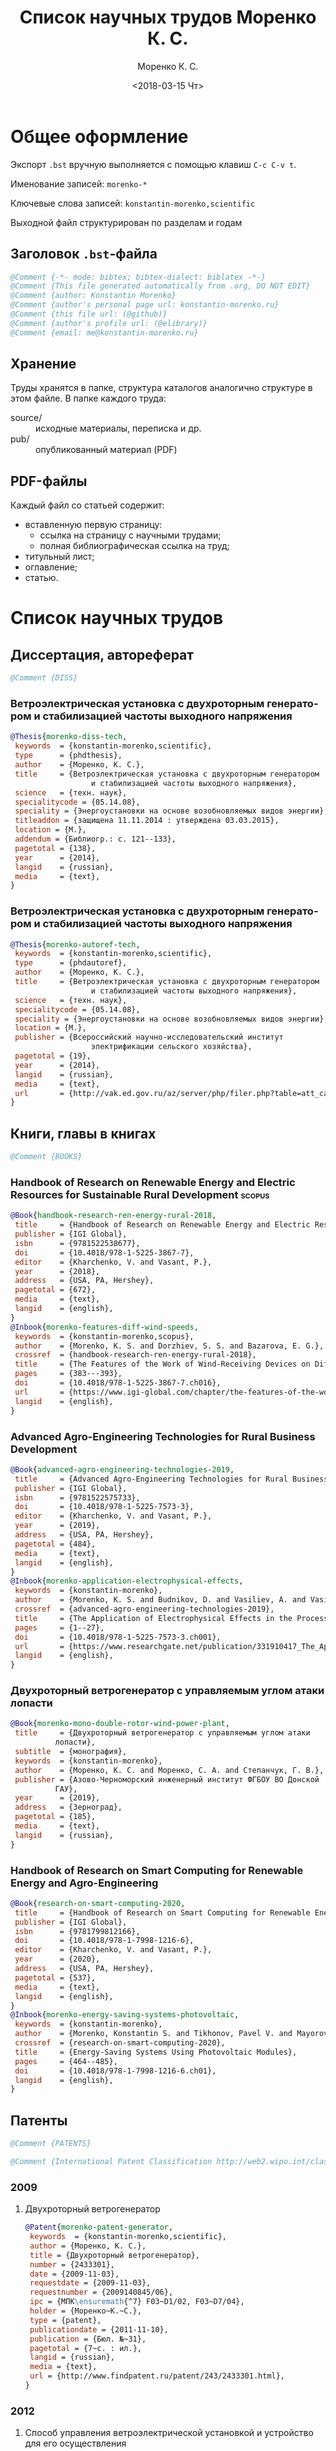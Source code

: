 #+TITLE: Список научных трудов Моренко К. С.
#+EMAIL: me@konstantin-morenko.ru
#+AUTHOR: Моренко К. С.
#+DATE: <2018-03-15 Чт>
#+LANGUAGE: ru
#+COLUMNS: %25ITEM %2Count{+} %5Co-authors %3Condition %3Pages{+} %4Year %2Language %2Country
#+PROPERTY: header-args:bibtex :tangle konstantin-morenko.bst

* Общее оформление

Экспорт ~.bst~ вручную выполняется с помощью клавиш ~C-c C-v t~.

Именование записей: ~morenko-*~

Ключевые слова записей: ~konstantin-morenko,scientific~

Выходной файл структурирован по разделам и годам

** Заголовок ~.bst~-файла

#+BEGIN_SRC bibtex
@Comment {-*- mode: bibtex; bibtex-dialect: biblatex -*-}
@Comment {This file generated automatically from .org, DO NOT EDIT}
@Comment {author: Konstantin Morenko}
@Comment {author's personal page url: konstantin-morenko.ru}
@Comment {this file url: (@github)}
@Comment {author's profile url: (@elibrary)}
@Comment {email: me@konstantin-morenko.ru}
#+END_SRC

** Хранение

Труды хранятся в папке, структура каталогов аналогично структуре в
этом файле.  В папке каждого труда:
- source/ :: исходные материалы, переписка и др.
- pub/ :: опубликованный материал (PDF)

** PDF-файлы

Каждый файл со статьей содержит:
- вставленную первую страницу:
  - ссылка на страницу с научными трудами;
  - полная библиографическая ссылка на труд;
- титульный лист;
- оглавление;
- статью.

* Список научных трудов

** Диссертация, автореферат

 #+BEGIN_SRC bibtex
 @Comment {DISS}
 #+END_SRC

*** Ветроэлектрическая установка с двухроторным генератором и стабилизацией частоты выходного напряжения
    :PROPERTIES:
    :Count:    1
    :Condition: dis
    :Pages:    143
    :Year:     2014
    :Language: Ru
    :Country:  Ru
    :END:

#+BEGIN_SRC bibtex
  @Thesis{morenko-diss-tech,
   keywords  = {konstantin-morenko,scientific},
   type      = {phdthesis},
   author    = {Моренко, К. С.},
   title     = {Ветроэлектрическая установка с двухроторным генератором
                    и стабилизацией частоты выходного напряжения},
   science   = {техн. наук},
   specialitycode = {05.14.08},
   speciality = {Энергоустановки на основе возобновляемых видов энергии},
   titleaddon = {защищена 11.11.2014 : утверждена 03.03.2015},
   location = {М.},
   addendum = {Библиогр.: с. 121--133},
   pagetotal = {138},
   year      = {2014},
   langid    = {russian},
   media     = {text},
  }
#+END_SRC

*** Ветроэлектрическая установка с двухроторным генератором и стабилизацией частоты выходного напряжения
    :PROPERTIES:
    :Count:    1
    :Condition: autoref
    :Pages:    19
    :Year:     2014
    :Language: Ru
    :Country:  Ru
    :END:

#+BEGIN_SRC bibtex
  @Thesis{morenko-autoref-tech,
   keywords  = {konstantin-morenko,scientific},
   type      = {phdautoref},
   author    = {Моренко, К. С.},
   title     = {Ветроэлектрическая установка с двухроторным генератором
                    и стабилизацией частоты выходного напряжения},
   science   = {техн. наук},
   specialitycode = {05.14.08},
   speciality = {Энергоустановки на основе возобновляемых видов энергии},
   location = {М.},
   publisher = {Всероссийский научно-исследовательский институт
                    электрификации сельского хозяйства},
   pagetotal = {19},
   year      = {2014},
   langid    = {russian},
   media     = {text},
   url       = {http://vak.ed.gov.ru/az/server/php/filer.php?table=att_case&fld=autoref&key[]=165203},
  }
#+END_SRC

** Книги, главы в книгах
 #+BEGIN_SRC bibtex
 @Comment {BOOKS}
 #+END_SRC

*** Handbook of Research on Renewable Energy and Electric Resources for Sustainable Rural Development :scopus:
     :PROPERTIES:
     :Count:    1
     :Condition: pub
     :Co-authors: Доржиев, С. С. and Базарова, Е. Г.
     :Pages:    11
     :Year:     2018
     :RISC:     1
     :VAC:      0
     :Language: En
     :Country:  USA
     :Magazine: 
     :END:

#+BEGIN_SRC bibtex
  @Book{handbook-research-ren-energy-rural-2018,
   title     = {Handbook of Research on Renewable Energy and Electric Resources for Sustainable Rural Development},
   publisher = {IGI Global},
   isbn      = {9781522538677},
   doi       = {10.4018/978-1-5225-3867-7},
   editor    = {Kharchenko, V. and Vasant, P.},
   year      = {2018},
   address   = {USA, PA, Hershey},
   pagetotal = {672},
   media     = {text},
   langid    = {english},
  }
  @Inbook{morenko-features-diff-wind-speeds,
   keywords  = {konstantin-morenko,scopus},
   author    = {Morenko, K. S. and Dorzhiev, S. S. and Bazarova, E. G.},
   crossref  = {handbook-research-ren-energy-rural-2018},
   title     = {The Features of the Work of Wind-Receiving Devices on Different Speeds of the Wind Flow},
   pages     = {383---393},
   doi       = {10.4018/978-1-5225-3867-7.ch016},
   url       = {https://www.igi-global.com/chapter/the-features-of-the-work-of-wind-receiving-devices-on-different-speeds-of-the-wind-flow/201346},
   langid    = {english},
  }
#+END_SRC

*** Advanced Agro-Engineering Technologies for Rural Business Development
     :PROPERTIES:
     :Count:    1
     :Condition: pub
     :Co-authors: Budnikov, D. and Vasiliev, A. and Vasiliev, A. A. and Mohamed, I. S. and Belov, A.
     :Pages:    27
     :Year:     2019
     :RISC:     1
     :VAC:      0
     :Language: En
     :Country:  USA
     :Magazine: 
     :END:

#+BEGIN_SRC bibtex
  @Book{advanced-agro-engineering-technologies-2019,
   title     = {Advanced Agro-Engineering Technologies for Rural Business Development},
   publisher = {IGI Global},
   isbn      = {9781522575733},
   doi       = {10.4018/978-1-5225-7573-3},
   editor    = {Kharchenko, V. and Vasant, P.},
   year      = {2019},
   address   = {USA, PA, Hershey},
   pagetotal = {484},
   media     = {text},
   langid    = {english},
  }
  @Inbook{morenko-application-electrophysical-effects,
   keywords  = {konstantin-morenko},
   author    = {Morenko, K. S. and Budnikov, D. and Vasiliev, A. and Vasiliev, A. A. and Mohamed, I. S. and Belov, A.},
   crossref  = {advanced-agro-engineering-technologies-2019},
   title     = {The Application of Electrophysical Effects in the Processing of Agricultural Materials},
   pages     = {1--27},
   doi       = {10.4018/978-1-5225-7573-3.ch001},
   url       = {https://www.researchgate.net/publication/331910417_The_Application_of_Electrophysical_Effects_in_the_Processing_of_Agricultural_Materials},
   langid    = {english},
  }
#+END_SRC

*** Двухроторный ветрогенератор с управляемым углом атаки лопасти
     :PROPERTIES:
     :Count:    1
     :Condition: pub
     :Co-authors: Моренко С. А., Степанчук Г. В.
     :Pages:    185
     :Year:     2019
     :RISC:     
     :VAC:      
     :Language: Ru
     :Country:  Ru
     :Magazine: 
     :END:

#+BEGIN_SRC bibtex
  @Book{morenko-mono-double-rotor-wind-power-plant,
   title     = {Двухроторный ветрогенератор с управляемым углом атаки
		    лопасти},
   subtitle  = {монография},
   keywords  = {konstantin-morenko},
   author    = {Моренко, К. С. and Моренко, С. А. and Степанчук, Г. В.},
   publisher = {Азово-Черноморский инженерный институт ФГБОУ ВО Донской
		    ГАУ},
   year      = {2019},
   address   = {Зерноград},
   pagetotal = {185},
   media     = {text},
   langid    = {russian},
  }
#+END_SRC

*** Handbook of Research on Smart Computing for Renewable Energy and Agro-Engineering
     :PROPERTIES:
     :Count:    1
     :Condition: pub
     :Co-authors: Konstantin S. Morenko and Pavel V. Tikhonov and Vladimir A. Mayorov
     :Pages:    22
     :Year:     2020
     :RISC:     1
     :VAC:      0
     :Language: En
     :Country:  USA
     :Magazine: 
     :END:

#+BEGIN_SRC bibtex
  @Book{research-on-smart-computing-2020,
   title     = {Handbook of Research on Smart Computing for Renewable Energy and Agro-Engineering},
   publisher = {IGI Global},
   isbn      = {9781799812166},
   doi       = {10.4018/978-1-7998-1216-6},
   editor    = {Kharchenko, V. and Vasant, P.},
   year      = {2020},
   address   = {USA, PA, Hershey},
   pagetotal = {537},
   media     = {text},
   langid    = {english},
  }
  @Inbook{morenko-energy-saving-systems-photovoltaic,
   keywords  = {konstantin-morenko},
   author    = {Morenko, Konstantin S. and Tikhonov, Pavel V. and Mayorov, Vladimir A.},
   crossref  = {research-on-smart-computing-2020},
   title     = {Energy-Saving Systems Using Photovoltaic Modules},
   pages     = {464--485},
   doi       = {10.4018/978-1-7998-1216-6.ch01},
   langid    = {english},
  }
#+END_SRC
** Патенты

 #+BEGIN_SRC bibtex
 @Comment {PATENTS}
 #+END_SRC

 #+BEGIN_SRC bibtex
 @Comment {International Patent Classification http://web2.wipo.int/classifications/ipc/ipcpub}
 #+END_SRC

*** 2009 

**** Двухроторный ветрогенератор
     :PROPERTIES:
     :Count:    1
     :Condition: pub
     :Pages:    7
     :Year:     2009
     :Language: Ru
     :Country:  Ru
     :END:

 #+BEGIN_SRC bibtex
 @Patent{morenko-patent-generator,
  keywords  = {konstantin-morenko,scientific},
  author = {Моренко, К. С.},
  title = {Двухроторный ветрогенератор},
  number = {2433301},
  date = {2009-11-03},
  requestdate = {2009-11-03},
  requestnumber = {2009140845/06},
  ipc = {МПК\ensuremath{^7} F03~D1/02, F03~D7/04},
  holder = {Моренко~К.~С.},
  type = {patent},
  publicationdate = {2011-11-10},
  publication = {Бюл. №~31},
  pagetotal = {7~c. : ил.},
  langid = {russian},
  media = {text},
  url = {http://www.findpatent.ru/patent/243/2433301.html},
 }
 #+END_SRC

*** 2012 

**** Способ управления ветроэлектрической установкой и устройство для его осуществления
     :PROPERTIES:
     :Count:    1
     :Condition: pub
     :Co-authors: Степанчук, Г. В. and Моренко С. А.
     :Pages:    7
     :Year:     2012
     :Language: Ru
     :Country:  Ru
     :END:

#+BEGIN_SRC bibtex
@Patent{patent-my-method-and-device,
 keywords  = {konstantin-morenko,scientific},
 author = {Моренко, К. С. and Моренко, С. А. and Степанчук, Г. В.},
 title = {Способ управления ветроэлектрической установкой и~устройство для его осуществления},
 number = {2530194},
 date = {2012-08-13},
 requestdate = {2012-08-13},
 requestnumber = {2012134666/06},
 ipc = {МПК\ensuremath{^7} F03~D7/04},
 holder = {Федеральное государственное бюджетное образовательное
                  учреждение высшего профессионального образования
                  <<Азово-Черноморская государственная агроинженерная
                  академия>>},
 type = {patent},
 publicationdate = {2014-10-10},
 publication = {Бюл. №~28},
 pagetotal = {7~c.~: ил.},
 langid = {russian},
 media = {text},
 url  = {http://www.freepatent.ru/patents/2530194},
}

#+END_SRC

** Отчеты о НИР

**** TODO ВИМ 2018

Формирование генетической структуры стада [Текст]: отчет о НИР
(промежуточ.): 42-44 / Всерос. науч.-исслед. ин-т животноводства;
рук. Попов В. А.; исполн.: Алешин Г. П. [и др.]. – М., 2001. – 75 с. –
№ ГР 01840051145. – Инв. № 04534333943.

https://elibrary.ru/item.asp?id=32500462


** TODO Статьи
   :PROPERTIES:
   :COLUMNS:  %25ITEM %5Co-authors %3Condition %3Pages{+} %4Year %2RISC{+} %2VAC{+} %2Language %2Country %15Magazine
   :END:

Поля свойств для статей

#+BEGIN_SRC org
  :PROPERTIES:
  :Count:    1
  :Condition: pub
  :Co-authors: ?
  :Pages:    3
  :Year:     2012
  :RISC:     0
  :VAC:      0
  :Language: Ru
  :Country:  Ru
  :Magazine: Тезисы МГАУ
  :END:
#+END_SRC

#+BEGIN_SRC bibtex
  @Comment {ARTICLES}
#+END_SRC

*** 2011

#+BEGIN_SRC bibtex
  @Comment {2011}
#+END_SRC

**** Выбор типа ветроэлектрического агрегата для автономного электроснабжения фермерского хозяйства
     :PROPERTIES:
     :Count:    1
     :Condition: pub
     :Co-authors: Моренко С. А.
     :Pages:    5
     :Year:     2011
     :RISC:     0
     :VAC:      0
     :Language: Ru
     :Country:  Ru
     :Magazine: Сборник научных трудов ФГБОУ ВПО АЧГАА
     :END:

#+BEGIN_SRC bibtex
  @Collection{el-tech-el-obor-achgaa-2011,
   title     = {Электротехнологии и электрооборудование в сельскохозяйственном производстве},
   subtitle  = {Сборник научных трудов ФГБОУ ВПО АЧГАА},
   publisher = {ФГБОУ ВПО АЧГАА},
   year      = {2011},
   address   = {Зерноград},
   volsorder = {iv},
   issue     = {8},
   volume    = {1},
   media     = {text},
   langid    = {russian},
  }
  @Incollection{morenko-select-type-wind-machine,
   keywords  = {konstantin-morenko},
   author    = {Моренко, К. С. and Моренко, С. А.},
   crossref  = {el-tech-el-obor-achgaa-2011},
   title     = {Выбор типа ветроэлектрического агрегата для автономного
		    электроснабжения фермерского хозяйства},
   pages     = {20--24},
   langid    = {russian},
  }
#+END_SRC

**** Двухроторный электрогенератор для ветроустановки
     :PROPERTIES:
     :Count:    1
     :Condition: pub
     :Co-authors: Степанчук Г В
     :Pages:    7
     :Year:     2011
     :RISC:     1
     :VAC:      0
     :Language: Ru
     :Country:  Ru
     :Magazine: Сборник Ставрополь
     :END:

#+BEGIN_SRC bibtex
  @Collection{stavropol-conf-2011,
   title = {Физико-технические проблемы создания новых экологически
		    чистых технологий в агропромышленном комплексе},
   subtitle = {материалы VI Российской научно-практической конференции},
   publisher = {ставропольское издательство <<Параграф>>},
   year      = {2011},
   address   = {Ставрополь},
   media 	   = {text},
  }
  @Incollection{morenko-double-rotor-for-wind-plant,
   keywords  = {konstantin-morenko,scientific},
   author = {Моренко, К. С. and Степанчук, Г. В.},
   crossref = {stavropol-conf-2011},
   title = {Двухроторный электрогенератор для ветроустановки},
   pages = {153--159},
   langid    = {russian},
  }
#+END_SRC

**** Двухроторные электрические генераторы для ветроустановок
     :PROPERTIES:
     :Count:    1
     :Condition: pub
     :CO-AUTHORS: Степанчук Г В
     :Pages:    3
     :Year:     2011
     :RISC:     1
     :VAC:      0
     :Language: Ru
     :Country:  Ru
     :Magazine: Вестник АЧГАА
     :END:

#+BEGIN_SRC bibtex
  @Article{morenko-double-rotor-generator,
   keywords  = {konstantin-morenko,scientific},
   author    = {Моренко, К. С. and Степанчук, Г. В.},
   title     = {Двухроторные электрические генераторы для ветроустановок},
   journal   = {Вестник аграрной науки Дона},
   pages     = {66--73},
   number    = {2(14)},
   year      = {2011},
   langid    = {russian},
   media     = {text},
  }
#+END_SRC

*** 2012

**** Конференция МГАУ 2012

#+BEGIN_SRC bibtex
  @Collection{mgau-conf-2012,
   title = {Пленарные доклады и~тезисы сообщений Международной научно-практической конференции <<Инновационные энергоресурсосберегающие технологии>>},
   publisher = {ФГБОУ~ВПО~МГАУ},
   year      = {2012},
   address   = {М.},
   media = {text},
  }
#+END_SRC

***** Выбор основных параметров двухроторного генератора для ветроустановки
     :PROPERTIES:
     :Count:    1
     :Condition: pub
     :Pages:    3
     :Year:     2012
     :RISC:     1
     :VAC:      0
     :Language: Ru
     :Country:  Ru
     :Magazine: Сборник трудов МГАУ
     :END:

#+BEGIN_SRC bibtex
  @Incollection{morenko-vibor-parametrov-dvuhrotor,
   keywords  = {konstantin-morenko,scientific},
   author = {Моренко, К. С.},
   crossref = {mgau-conf-2012},
   title = {Выбор основных параметров двухроторного генератора для ветроустановки},
   pages = {134--136},
   langid    = {russian},
  }
#+END_SRC

***** Основные результаты моделирования двухроторного генератора для ветроустановки
     :PROPERTIES:
     :Count:    1
     :Condition: pub
     :Co-authors: Степанчук Г. В.
     :Pages:    2
     :Year:     2012
     :RISC:     0
     :VAC:      0
     :Language: Ru
     :Country:  Ru
     :Magazine: Тезисы МГАУ
     :END:

#+BEGIN_SRC bibtex
  @Incollection{morenko--modelling-results,
   keywords  = {konstantin-morenko,scientific},
   author = {Моренко, К. С. and Степанчук, Г. В.},
   crossref = {mgau-conf-2012},
   title = {Основные результаты моделирования двухроторного генератора
		    для ветроустановки},
   pages = {137--138},
   langid    = {russian},
  }
#+END_SRC

**** Устойчивость работы ветроустановки на основе двухроторного генератора
     :PROPERTIES:
     :Count:    1
     :Condition: pub
     :Co-authors: Степанчук Г. В.
     :Pages:    6
     :Year:     2012
     :RISC:     1
     :VAC:      0
     :Language: Ru
     :Country:  Ru
     :Magazine: Труды конференции ГНУ ВИЭСХ
     :END:

#+BEGIN_SRC bibtex
  @Collection{viesh-conf-2012,
   title = {Энергообеспечение и~энергосбережение в сельском хозяйстве},
   subtitle = {Труды 8-й Международной научно-технической конференции (16--17 мая 2012 года, г.~Москва, ГНУ~ВИЭСХ)},
   publisher = {ГНУ~ВИЭСХ},
   year      = {2012},
   address   = {М.},
   parts = {5},
   media = {text},
  }
  @Incollection{morenko-ustoichivost-dvuhrotor,
   keywords  = {konstantin-morenko,scientific},
   author = {Моренко, К. С. and Степанчук, Г. В.},
   crossref = {viesh-conf-2012},
   title = {Устойчивость работы ветроустановки на основе двухроторного генератора},
   pages = {168--173},
   langid    = {russian},
  }
#+END_SRC

 Archive: [[~/ROOT/documents/science/Научные_труды/Статьи/Устойчивость_работы_ветроустановки_на_основе_двухроторного.tar.xz]]

**** Обоснование передаточного числа редуктора для двухроторного электрического генератора ветроустановки
     :PROPERTIES:
     :Count:    1
     :Condition: pub
     :Co-authors: Степанчук Г. В.
     :Pages:    6
     :Year:     2012
     :RISC:     0
     :VAC:      0
     :Language: Ru
     :Country:  Ua
     :Magazine: Вестник Таврического Университета
     :END:

#+BEGIN_SRC bibtex
  @Collection{ukraine-conf-2012,
   title = {Науковий вiсник Таврiйського державного агротехнологiчного унiверситету},
   publisher = {ТДАТУ},
   year      = {2012},
   address   = {Мелiтополь},
   media 	   = {text},
   issue     = {2},
   volume    = {4},
   volsorder = {iv},
  }
  @Incollection{morenko-reducer,
   keywords  = {konstantin-morenko,scientific},
   author    = {Моренко, К. С. and Степанчук, Г. В.},
   title     = {Обоснование передаточного числа редуктора для
		    двухроторного электрического генератора
		    ветроустановки},
   crossref = {ukraine-conf-2012},
   pages     = {159--164},
   langid    = {russian},
  }
#+END_SRC

**** Выбор факторов при планировании экспериментальных исследований ветроустановки на базе двухроторного генератора
     :PROPERTIES:
     :Count:    1
     :Condition: pub
     :Pages:    3
     :Year:     2012
     :RISC:     0
     :VAC:      0
     :Language: Ru
     :Country:  Ru
     :Magazine: Сборник Донская конференция
     :END:

#+BEGIN_SRC bibtex
  @Collection{achgaa-conf-2012,
   title = {Донская аграрная научно-практическая конференция
		    <<Инновационные пути развития агропромышленного
		    комплекса: задачи и перспективы>>},
   subtitle = {международный сборник научных трудов},
   publisher = {ФГБОУ ВПО АЧГАА},
   year      = {2012},
   address   = {Зерноград},
   media 	   = {text},
  }
  @Incollection{morenko-factors,
   keywords  = {konstantin-morenko,scientific},
   author = {Моренко, К. С. and Степанчук, Г. В.},
   crossref = {achgaa-conf-2012},
   title = {Выбор факторов при планировании экспериментальных
		    исследований ветроустановки на базе двухроторного
		    генератора},
   pages = {159--162},
   langid    = {russian},
  }
#+END_SRC

**** Результаты исследования двухроторного генератора для ветроустановки на математической модели
     :PROPERTIES:
     :Count:    1
     :Condition: pub
     :Co-authors: Степанчук Г. В.
     :Pages:    4
     :Year:     2012
     :RISC:     0
     :VAC:      0
     :Language: Ru
     :Country:  Ru
     :Magazine: Сборник СКНИИМЭСХ
     :END:

#+BEGIN_SRC bibtex
  @Collection{skniimesh-conf-2012,
   title     = {Инновации в~животноводстве},
   subtitle  = {разработка, исследования, испытания},
   publisher = {СКНИИМЭСХ},
   year      = {2012},
   address   = {Зерноград},
   media 	   = {text},
  }
  @Incollection{morenko-modelling-research,
   keywords  = {konstantin-morenko,scientific},
   author    = {Моренко, К. С. and Степанчук, Г. В.},
   title     = {Результаты исследования двухроторного генератора для
		    ветроустановки на математической модели},
   crossref  = {skniimesh-conf-2012},
   pages     = {101--104},
   langid    = {russian},
  }
#+END_SRC

**** Расчёт регулировочной характеристики лопастного ветроколеса
     :PROPERTIES:
     :Count:    1
     :Condition: pub
     :Pages:    4
     :Year:     2012
     :RISC:     0
     :VAC:      0
     :Language: Ru
     :Country:  Ru
     :Magazine: Сборник Ставрополя
     :END:

#+BEGIN_SRC bibtex
@Collection{stavropol-conf-2012,
 title = {Новые технологии в сельском хозяйстве и пищевой
                  промышленности с использованием электрофизических
                  факторов и озона},
 subtitle = {материалы VII Всероссийской научно-практической
                  конференции (г. Ставрополь, 15--18 мая 2012 года)},
 publisher = {ставропольское издательство <<Параграф>>},
 year      = {2012},
 address   = {Ставрополь},
 media 	   = {text},
}
@Incollection{morenko--matlab,
 keywords  = {konstantin-morenko,scientific},
 author = {Моренко, К. С.},
 crossref = {stavropol-conf-2012},
 title = {Расчёт регулировочной характеристики лопастного ветроколеса
                  для двухроторного генератора средствами MatLab},
 pages = {53--56},
 langid    = {russian},
}
#+END_SRC

*** 2013

#+BEGIN_SRC bibtex
  @Comment {2013}
#+END_SRC

**** Анализ потребности в электроэнергии малых потребителей
     :PROPERTIES:
     :Condition: dra
     :Co-authors: ?
     :Pages:    ?
     :Year:     2013
     :RISC:     0
     :VAC:      0
     :Language: Ru
     :Country:  Ru
     :Magazine: none
     :END:

 Folder: [[~/ROOT/documents/science/Научные_труды/Статьи/Анализ_потребности_в_электроэнергии]]

**** Выбор рабочей скорости ветра ветроустановки на базе двухроторного генератора
     :PROPERTIES:
     :Count:    1
     :Condition: pub
     :Pages:    5
     :Year:     2013
     :RISC:     1
     :VAC:      0
     :Language: Ru
     :Country:  Ru
     :Magazine: Инновации в сельском хозяйстве
     :END:

#+BEGIN_SRC bibtex
  @Article{morenko-vybor-skorosti,
   keywords  = {konstantin-morenko,scientific},
   author    = {Моренко, К. С. and Степанчук, Г. В.},
   title     = {Выбор рабочей скорости ветра ветроустановки на базе
		    двухроторного генератора},
   journal   = {Инновации в~сельском хозяйстве},
   pages     = {66--70},
   number    = {1(3)},
   year      = {2013},
   langid    = {russian},
   url       = {http://ej.viesh.ru/wp-content/uploads/2015/03/201301.pdf},
  }
#+END_SRC

**** Улучшение режима работы ветроколеса ветроустановки применением двухроторного генератора
     :PROPERTIES:
     :Count:    1
     :Condition: pub
     :Co-authors: Степанчук Г. В.
     :Pages:    4
     :Year:     2013
     :RISC:     0
     :VAC:      0
     :Language: Ru
     :Country:  Ru
     :Magazine: Сборник ФГБОУ ВПО АЧГАА
     :END:

#+BEGIN_SRC bibtex
  @Collection{skniimesh-conf-2013,
   title     = {Разработка инновационных технологий и технических
		    средств для АПК},
   subtitle  = {Сборник научных трудов 8-й международной научно-
		    практической конференции <<Инновационные разработки
		    для АПК>> (28--29 марта 2013 года, г. Зерноград)},
   publisher = {ГНУ СКНИИМЭСХ},
   year      = {2013},
   address   = {Зерноград},
   media 	   = {text},
  }
  @Incollection{morenko-better-wheel-mode,
   keywords  = {konstantin-morenko,scientific},
   author    = {Моренко, К. С. and Степанчук, Г. В.},
   title     = {Улучшение режима работы ветроколеса ветроустановки
		    применением двухроторного генератора},
   crossref = {skniimesh-conf-2013},
   pages     = {203--206},
   langid    = {russian},
  }
#+END_SRC

**** Оценка влияния нестабильности ветрового потока на частоту вращения ветроколеса в ходе экспериментальных исследований
     :PROPERTIES:
     :Count:    1
     :Condition: pub
     :Pages:    13
     :Year:     2013
     :RISC:     1
     :VAC:      1
     :Language: Ru
     :Country:  Ru
     :Magazine: Электронный журнал КубГАУ
     :END:

#+BEGIN_SRC bibtex
  @Article{morenko-evaluation-unstability-rotation-speed,
   keywords  = {konstantin-morenko},
   author    = {Моренко, К. С.},
   title     = {Оценка влияния нестабильности ветрового потока на
		    частоту вращения ветроколеса в ходе
		    экспериментальных исследований},
   journal   = {Политематический сетевой электронный научный журнал
		    Кубанского государственного аграрного университета},
   pages     = {343--355},
   number    = {90},
   year      = {2013},
   langid    = {russian},
   media     = {text},
   url       = {http://ej.kubagro.ru/2013/06/pdf/02.pdf},
  }
#+END_SRC

**** Использование низкокачественной электроэнергии ветроэлектростанции с двухроторным генератором
     :PROPERTIES:
     :Count:    1
     :Condition: pub
     :Co-authors: Степанчук Г. В.
     :Pages:    3
     :Year:     2013
     :RISC:     0
     :VAC:      0
     :Language: Ru
     :Country:  Ru
     :Magazine: Вестник ВИЭСХ
     :END:

#+BEGIN_SRC bibtex
  @Article{morenko-low-quality,
   keywords  = {konstantin-morenko,scientific},
   author    = {Моренко, К. С. and Степанчук, Г. В.},
   title     = {Использование низкокачественной электроэнергии
		    ветроэлектростанции с~двухроторным генератором},
   journal   = {Инновации в~сельском хозяйстве},
   pages     = {63--65},
   number    = {1(3)},
   year      = {2013},
   langid    = {russian},
   url       = {http://ej.viesh.ru/wp-content/uploads/2015/03/201301.pdf},
  }
#+END_SRC

**** Перспективы применения двухроторного генератора для ветроустановки с управляемым углом атаки лопасти
     :PROPERTIES:
     :Count:    1
     :Condition: pub
     :Pages:    3
     :Year:     2013
     :RISC:     0
     :VAC:      0
     :Language: Ru
     :Country:  Ru
     :Magazine: Вестник ВИЭСХ
     :END:

#+BEGIN_SRC bibtex
  @Article{morenko-perspectives,
   keywords  = {konstantin-morenko,scientific},
   author    = {Моренко, К. С.},
   title     = {Перспективы применения двухроторного генератора для
		    ветроустановки с управляемым углом атаки лопасти},
   journal   = {Вестник ВИЭСХ},
   pages     = {71--73},
   number    = {2(11)},
   year      = {2013},
   langid    = {russian},
   media     = {text},
   url       = {http://vestnik.viesh.ru/wp-content/uploads/2015/03/2013-02.pdf},
  }
#+END_SRC

*** 2014
**** Оптимизация режима работы малой ветроустановки регулированием угла атаки лопасти
     :PROPERTIES:
     :Count:    1
     :Condition: pub
     :Co-authors: Степанчук Г. В.
     :Pages:    2
     :Year:     2014
     :RISC:     1
     :VAC:      1
     :Language: Ru
     :Country:  Ru
     :Magazine: Механизация и электрификация сельского хозяйства
     :END:

#+BEGIN_SRC bibtex
  @ARTICLE{morenko-optimiz,
   keywords  = {konstantin-morenko,scientific},
   author    = {Моренко, К. С. and Степанчук, Г. В.},
   title     = {Оптимизация режима работы малой ветроустановки
		    регулированием угла атаки лопасти},
   journal   = {Механизация и электрификация сельского хозяйства},
   pages     = {26--27},
   number    = {2},
   year      = {2014},
   langid    = {russian},
   media = {text},
  }
#+END_SRC

 Archive: [[~/ROOT/documents/science/Научные_труды/Статьи/Оптимизация_режима_работы_малой_ветроустановки.tar/xz]]

 Моренко,~К.~С. Оптимизация режима работы малой ветроустановки регулированием угла атаки лопасти~[Текст]~/ К.~С.~Моренко, Г.~В.~Степанчук~// Механизация и~электрификация сельского хозяйства.~— 2014.~— №~2.~— С.~26–27.

**** Математического модель двухроторного генератора для ветроустановки
     :PROPERTIES:
     :Count:    1
     :Condition: pub
     :Pages:    4
     :Year:     2014
     :RISC:     1
     :VAC:      0
     :Language: Ru
     :Country:  Ru
     :Magazine: Возобновляемая и малая энергетика 2014
     :END:

#+BEGIN_SRC bibtex
  @Collection{moscow-energy-2014,
   title = {Возобновляемая и малая энергетика 2014},
   subtitle = {Сборник трудов XI Международной ежегодной конференции, в
		    рамках 23-й Международной выставки
		    <<Электрооборудование для энергетики и
		    электротехники. Автоматизация. Промышленная
		    светотехника>>},
   publisher = {Комитет ВИЭ РосСНИО},
   year      = {2014},
   address   = {Москва},
   media 	   = {text},
  }
  @Incollection{morenko-model-moscow,
   keywords  = {konstantin-morenko,scientific},
   author = {Моренко, К. С.},
   crossref = {moscow-energy-2014},
   title = {Математического модель двухроторного генератора для ветроустановки},
   pages = {168--172},
   langid    = {russian},
  }
#+END_SRC

*** 2015

#+BEGIN_SRC bibtex
  @Comment {2015}
#+END_SRC

**** Алгоритмы автоматизации СВЧ-генераторов малой мощности установки для обработки зернового материала
     :PROPERTIES:
     :Count:    1
     :Condition: pub
     :Pages:    5
     :Year:     2015
     :RISC:     1
     :VAC:      0
     :Language: Ru
     :Country:  Ru
     :Magazine: Инновации в сельском хозяйстве
     :END:

#+BEGIN_SRC bibtex
  @Article{morenko-shf-gen-algo-for-seed-processing,
   keywords  = {konstantin-morenko,scientific},
   author    = {Моренко, К. С.},
   title     = {Алгоритмы автоматизации СВЧ-генераторов малой мощности
		    установки для обработки зернового материала},
   journal   = {Инновации в~сельском хозяйстве},
   pages     = {99--103},
   number    = {3},
   year      = {2015},
   langid    = {russian},
  }
#+END_SRC

**** Определение количества аккумуляторных батарей для резервного электроснабжения при использовании совместно с возобновляемым источником энергии
     :PROPERTIES:
     :Count:    1
     :Condition: pub
     :Pages:    5
     :Year:     2015
     :RISC:     1
     :VAC:      0
     :Language: Ru
     :Country:  Ru
     :Magazine: Актуальные вопросы технических наук
     :END:

#+BEGIN_SRC bibtex
  @Collection{tech-conf-piter-2015,
   title     = {Актуальные вопросы технических наук в современных
		    условиях},
   subtitle  = {Сборник научных трудов по итогам международной
		    научно-практической конференции (14 января 2015~г.)},
   publisher = {ИЦРОН},
   year      = {2015},
   address   = {СПб.},
   issue     = {2},
   media     = {text},
  }
  @Incollection{morenko-number-of-batteries-for-renewable,
   keywords  = {konstantin-morenko,scientific},
   author    = {Моренко, К. С.},
   crossref  = {tech-conf-piter-2015},
   title     = {Определение количества аккумуляторных батарей для
		    резервного электроснабжения при использовании
		    совместно с возобновляемым источником энергии},
   pages     = {87--90},
   langid    = {russian},
   url       = {http://izron.ru/articles/aktualnye-voprosy-tekhnicheskikh-nauk-v-sovremennykh-usloviyakh-sbornik-nauchnykh-trudov-po-itogam-m/sektsiya-5-energetika-i-energeticheskie-tekhnika-i-tekhnologii-spetsialnost-05-14-00/opredelenie-kolichestva-akkumulyatornykh-batarey-dlya-rezervnogo-elektrosnabzheniya-pri-ispolzovanii/},
  }
#+END_SRC

**** Векторная диаграмма работы двухроторного генератора
     :PROPERTIES:
     :Count:    1
     :Condition: pub
     :Pages:    4
     :Year:     2015
     :RISC:     1
     :VAC:      0
     :Language: Ru
     :Country:  Ru
     :Magazine: Вестник ВИЭСХ
     :END:

#+BEGIN_SRC bibtex
  @Article{morenko-vector-diagram,
   keywords  = {konstantin-morenko,scientific},
   author    = {Моренко, К. С.},
   title     = {Векторная диаграмма работы двухроторного генератора},
   journal   = {Инновации в~сельском хозяйстве},
   pages     = {83--86},
   number    = {1(11)},
   year      = {2015},
   langid    = {russian},
  }
#+END_SRC

**** Применение цепей Маркова при прогнозировании динамики скорости ветра
     :PROPERTIES:
     :Count:    1
     :Condition: pub
     :Pages:    6
     :Year:     2015
     :RISC:     1
     :VAC:      0
     :Language: Ru
     :Country:  Ru
     :Magazine: Вестник Аграрной науки Дона
     :END:

#+BEGIN_SRC bibtex
  @Article{morenko-markov-chains,
   keywords  = {konstantin-morenko,scientific},
   author    = {Моренко, К. С.},
   title     = {Применение цепей Маркова при прогнозировании динамики скорости ветра},
   journal   = {Вестник аграрной науки Дона},
   pages     = {20--26},
   number    = {32},
   year      = {2015},
   volume    = {4},
   langid    = {russian},
   media     = {text},
  }
#+END_SRC

**** Модульный автоматизированный комплекс гелиоводонагревательной установки для сельскохозяйственных объектов
     :PROPERTIES:
     :Count:    1
     :Condition: pub
     :Co-authors: Газалов, В. С. and Беленов, В. Н. and Брагинец, А. В.
     :Pages:    16
     :Year:     2015
     :RISC:     1
     :VAC:      1
     :Language: Ru
     :Country:  Ru
     :Magazine: Политематический сетевой электронный научный журнал кубанского государственного аграрного университета
     :END:

#+BEGIN_SRC bibtex
  @Article{morenko-modular-automated-heliocomplex,
   keywords  = {konstantin-morenko,scientific},
   author    = {Моренко, К. С. and Газалов, В. С. and Беленов, В. Н. and
                    Брагинец, А. В.},
   title     = {Модульный автоматизированный комплекс
                    гелиоводонагревательной установки для
                    сельскохозяйственных объектов},
   journal   = {Политематический сетевой электронный научный журнал
                    кубанского государственного аграрного университета},
   publisher = {Кубанский государственный аграрный университет имени И. Т. Трубилина},
   pages     = {636--651},
   number    = {113},
   year      = {2015},
   langid    = {russian},
   media     = {text},
   url       = {http://ej.kubagro.ru/2015/09/pdf/47.pdf},
  }
#+END_SRC

**** Распределённые электрические сети с генераторами на основе возобновляемых источников энергии
     :PROPERTIES:
     :Count:    1
     :Condition: pub
     :Pages:    4
     :Year:     2015
     :RISC:     1
     :VAC:      0
     :Language: Ru
     :Country:  Ru
     :Magazine: Возобновляемая и малая энергетика 2015
     :END:

#+BEGIN_SRC bibtex
  @Collection{renewable-small-energy-2015,
   title     = {Возобновляемая и малая энергетика — 2015. Сборник трудов
                    XII Международной ежегодной конференции в рамках
                    25-й Международной выставки «Электро-2015»},
   year      = {2015},
   address   = {М.},
   media           = {text},
  }
  @Incollection{morenko-distributed-networks-with-renewables,
   keywords  = {konstantin-morenko,scientific},
   author    = {Моренко, К. С. and Степанчук, Г. В.},
   title     = {Распределённые электрические сети с генераторами на
                    основе возобновляемых источников энергии},
   crossref = {renewable-small-energy-2015},
   pages     = {177--180},
   langid    = {russian},
   url       = {https://yadi.sk/i/YoxzJZ5U3PGNtu},
  }
#+END_SRC

*** 2016

**** Аппаратные средства автоматизации гелиоводоподогрева сельскохозяйственных объектов
     :PROPERTIES:
     :Count:    1
     :Condition: pub
     :Co-authors: Газалов, В. С. and Беленов, В. Н. and Брагинец, А. В.
     :Pages:    16
     :Year:     2016
     :RISC:     1
     :VAC:      1
     :Language: Ru
     :Country:  Ru
     :Magazine: Политематический сетевой электронный научный журнал кубанского государственного аграрного университета
     :END:

#+BEGIN_SRC bibtex
  @Article{morenko-automatization-heliocomplex-agricultural,
   keywords  = {konstantin-morenko,scientific},
   author    = {Моренко, К. С. and Газалов, В. С. and Беленов, В. Н. and
                    Брагинец, А. В.},
   title     = {Аппаратные средства автоматизации гелиоводоподогрева сельскохозяйственных объектов},
   journal   = {Политематический сетевой электронный научный журнал
                    кубанского государственного аграрного университета},
   publisher = {Кубанский государственный аграрный университет имени И. Т. Трубилина},
   pages     = {691-706},
   number    = {115},
   year      = {2016},
   langid    = {russian},
   media     = {text},
   url       = {http://ej.kubagro.ru/2016/01/pdf/42.pdf},
  }
#+END_SRC

*** 2017

#+BEGIN_SRC bibtex
  @Comment {2017}
#+END_SRC

**** Устройство для измерения оптических свойств молока
     :PROPERTIES:
     :Count:    1
     :Condition: pub
     :Co-authors: Моренко, С. А.
     :Pages:    6
     :Year:     2017
     :RISC:     1
     :VAC:      0
     :Language: Ru
     :Country:  Ru
     :Magazine: Инновации в сельском хозяйстве
     :END:

#+BEGIN_SRC bibtex
  @Article{morenko-milk-parameters-control,
   keywords  = {konstantin-morenko,scientific},
   author    = {Моренко, К. С. and Моренко, С. А.},
   title     = {Устройство для измерения оптических свойств молока},
   journal   = {Инновации в сельском хозяйстве},
   publisher = {Федеральный научный агроинженерный центр ВИМ (Москва)},
   pages     = {55-60},
   number    = {2(23)},
   year      = {2017},
   langid    = {russian},
   media     = {text},
  }
#+END_SRC

https://elibrary.ru/item.asp?id=30160197

**** Влияние конструктивных параметров ветроприемных устройств при работе малых ветроустановок на низких скоростях ветрового потока
     :PROPERTIES:
     :Count:    1
     :Condition: pub
     :Pages:    3
     :Year:     2017
     :RISC:     1
     :VAC:      1
     :Language: Ru
     :Country:  Ru
     :Magazine: Вестник ВИЭСХ
     :END:

#+BEGIN_SRC bibtex
  @Article{morenko-konstruktivnie-parametry-malyh-vetroustanovok,
   keywords  = {konstantin-morenko,scientific},
   author    = {Моренко, К. С. and Доржиев, С. С. and Базарова, Е. Г. and Серебряков, Р. А.},
   title     = {Влияние конструктивных параметров ветроприемных
                    устройств при работе малых ветроустановок на низких
                    скоростях ветрового потока},
   journal   = {Вестник ВИЭСХ},
   issn      = {2304-5868},
   pages     = {79--82},
   number    = {4(29)},
   year      = {2017},
   langid    = {russian},
   url       = {https://elibrary.ru/item.asp?id=32438519},
  }
#+END_SRC

https://elibrary.ru/item.asp?id=32438519

*** 2018

#+BEGIN_SRC bibtex
  @Comment {2018}
#+END_SRC

**** Система журналирования параметров режимов работы двухмашинной ветроэлектростанции
     :PROPERTIES:
     :Count:    1
     :Condition: pub
     :Co-authors: 
     :Pages:    7
     :Year:     2018
     :RISC:     1
     :VAC:      1
     :Language: Ru
     :Country:  Ru
     :Magazine: Вестник ВИЭСХ
     :END:

#+BEGIN_SRC bibtex
  @Article{morenko-wind-plant-logging-system,
   keywords  = {konstantin-morenko,scientific},
   author    = {Моренко, К. С.},
   title     = {Система журналирования параметров режимов работы
		    двухмашинной ветроэлектростанции},
   journal   = {Вестник ВИЭСХ},
   publisher = {Федеральный научный агроинженерный центр ВИМ (Москва)},
   pages     = {113--119},
   number    = {4(33)},
   year      = {2018},
   langid    = {russian},
   media     = {text},
  }
#+END_SRC
*** 2019

#+BEGIN_SRC bibtex
  @Comment {2019}
#+END_SRC

**** Математическая модель вихревого нагнетательного блока системы экстракции атмосферной влаги
     :PROPERTIES:
     :Count:    1
     :Condition: pub
     :Co-authors: Доржиев, С. С. and Базарова, Е. Г.
     :Pages:    5
     :Year:     2019
     :RISC:     1
     :VAC:      1
     :Language: Ru
     :Country:  Ru
     :Magazine: Вестник ВИЭСХ
     :END:

#+BEGIN_SRC bibtex
  @Article{morenko-whirl-block-model-extraction,
   keywords  = {konstantin-morenko,scientific},
   author    = {Моренко, К. С. and Доржиев, С. С. and Базарова, Е. Г.},
   title     = {Математическая модель вихревого нагнетательного блока
		    системы экстракции атмосферной влаги},
   journal   = {Вестник ВИЭСХ},
   publisher = {Федеральный научный агроинженерный центр ВИМ (Москва)},
   pages     = {95--99},
   number    = {3(36)},
   year      = {2019},
   langid    = {russian},
   media     = {text},
   issn      = {2658-4859},
   url       = {https://elibrary.ru/item.asp?id=41192538},
  }
#+END_SRC

**** Методика учета растительной массы Борщевика Сосновского
     :PROPERTIES:
     :Count:    1
     :Condition: pub
     :Co-authors: Доржиев, С. С. and Базарова, Е. Г.
     :Pages:    5
     :Year:     2019
     :RISC:     1
     :VAC:      1
     :Language: Ru
     :Country:  Ru
     :Magazine: Вестник ВИЭСХ
     :END:

#+BEGIN_SRC bibtex
  @Article{morenko-heracleum-sosnovsky-green-mass,
   keywords  = {konstantin-morenko,scientific},
   author    = {Моренко, К. С. and Доржиев, С. С. and Базарова, Е. Г.},
   title     = {Методика учета растительной массы Борщевика Сосновского},
   journal   = {Вестник ВИЭСХ},
   publisher = {Федеральный научный агроинженерный центр ВИМ (Москва)},
   pages     = {107--111},
   number    = {3(36)},
   year      = {2019},
   langid    = {russian},
   media     = {text},
   issn      = {2658-4859},
   url       = {https://elibrary.ru/item.asp?id=41192541},
  }
#+END_SRC
*** 2020

#+BEGIN_SRC bibtex
  @Comment {2020}
#+END_SRC

**** Модель мощности малой ветроэлектрической установки
     :PROPERTIES:
     :Count:    1
     :Condition: pub
     :Co-authors: Моренко, С. А.
     :Pages:    4
     :Year:     2020
     :RISC:     1
     :VAC:      1
     :Language: Ru
     :Country:  Ru
     :Magazine: Электротехнологии и электрооборудование в АПК
     :END:

#+BEGIN_SRC bibtex
  @Article{morenko-power-model-small-wind-plant,
   keywords  = {konstantin-morenko,scientific},
   author    = {Моренко, К. С. and Моренко, С. А.},
   title     = {Модель мощности малой ветроэлектрической установки},
   journal   = {Электротехнологии и электрооборудование в АПК},
   publisher = {Федеральный научный агроинженерный центр ВИМ (Москва)},
   pages     = {60--63},
   number    = {1(38)},
   volume    = {67},
   year      = {2020},
   langid    = {russian},
   media     = {text},
   issn      = {2658-4859},
   doi       = {10.22314/2658-4859-2020-67-1-60-63},
   url       = {https://elibrary.ru/item.asp?id=42684969},
  }
#+END_SRC


